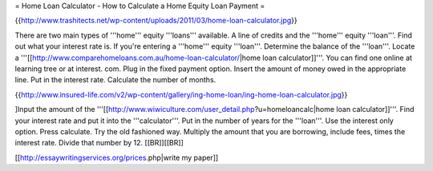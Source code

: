 = Home Loan Calculator - How to Calculate a Home Equity Loan Payment =

{{http://www.trashitects.net/wp-content/uploads/2011/03/home-loan-calculator.jpg}}

There are two main types of '''home''' equity '''loans''' available. A line of credits and the '''home''' equity '''loan'''. Find out what your interest rate is. If you're entering a '''home''' equity '''loan'''. Determine the balance of the '''loan'''. Locate a '''[[http://www.comparehomeloans.com.au/home-loan-calculator/|home loan calculator]]'''. You can find one online at learning tree or at interest. com. Plug in the fixed payment option. Insert the amount of money owed in the appropriate line. Put in the interest rate. Calculate the number of months.

{{http://www.insured-life.com/v2/wp-content/gallery/ing-home-loan/ing-home-loan-calculator.jpg}}

]Input the amount of the '''[[http://www.wiwiculture.com/user_detail.php?u=homeloancalc|home loan calculator]]'''. Find your interest rate and put it into the '''calculator'''. Put in the number of years for the '''loan'''. Use the interest only option. Press calculate. Try the old fashioned way. Multiply the amount that you are borrowing, include fees, times the interest rate. Divide that number by 12. [[BR]][[BR]]

[[http://essaywritingservices.org/prices.php|write my paper]]

